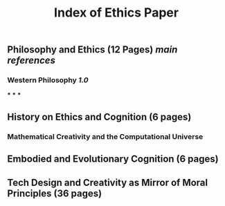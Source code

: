 #+TITLE: Index of Ethics Paper

** Philosophy and Ethics (12 Pages) [[main references]]
*** Western Philosophy [[1.0]]
***
***
***
** History on Ethics and Cognition (6 pages)
*** Mathematical Creativity and the Computational Universe
** Embodied and Evolutionary Cognition (6 pages)
** Tech Design and Creativity as Mirror of Moral Principles (36 pages)
